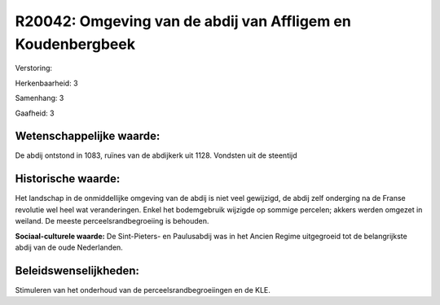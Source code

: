 R20042: Omgeving van de abdij van Affligem en Koudenbergbeek
============================================================

Verstoring:

Herkenbaarheid: 3

Samenhang: 3

Gaafheid: 3


Wetenschappelijke waarde:
~~~~~~~~~~~~~~~~~~~~~~~~~

De abdij ontstond in 1083, ruïnes van de abdijkerk uit 1128. Vondsten
uit de steentijd


Historische waarde:
~~~~~~~~~~~~~~~~~~~

Het landschap in de onmiddellijke omgeving van de abdij is niet veel
gewijzigd, de abdij zelf onderging na de Franse revolutie wel heel wat
veranderingen. Enkel het bodemgebruik wijzigde op sommige percelen;
akkers werden omgezet in weiland. De meeste perceelsrandbegroeiing is
behouden.

**Sociaal-culturele waarde:**
De Sint-Pieters- en Paulusabdij was in het Ancien Regime uitgegroeid
tot de belangrijkste abdij van de oude Nederlanden.




Beleidswenselijkheden:
~~~~~~~~~~~~~~~~~~~~~

Stimuleren van het onderhoud van de perceelsrandbegroeiingen en de
KLE.
